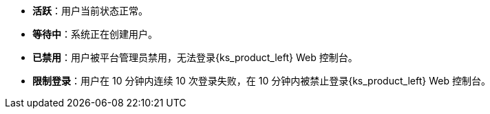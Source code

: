 // :ks_include_id: 431b5c3a6af541aa9bf2e1607c05789d
* **活跃**：用户当前状态正常。

* **等待中**：系统正在创建用户。

* **已禁用**：用户被平台管理员禁用，无法登录{ks_product_left} Web 控制台。

* **限制登录**：用户在 10 分钟内连续 10 次登录失败，在 10 分钟内被禁止登录{ks_product_left} Web 控制台。
